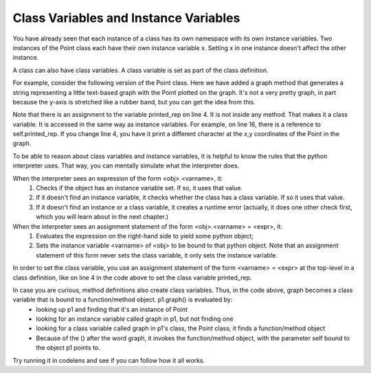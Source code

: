 ..  Copyright (C)  Paul Resnick.  Permission is granted to copy, distribute
    and/or modify this document under the terms of the GNU Free Documentation
    License, Version 1.3 or any later version published by the Free Software
    Foundation; with Invariant Sections being Forward, Prefaces, and
    Contributor List, no Front-Cover Texts, and no Back-Cover Texts.  A copy of
    the license is included in the section entitled "GNU Free Documentation
    License".

.. _class_and_instance_vars:

Class Variables and Instance Variables
--------------------------------------

You have already seen that each instance of a class has its own namespace with its own instance variables. Two instances of the Point class each have their own instance variable x. Setting x in one instance doesn't affect the other instance.

A class can also have class variables. A class variable is set as part of the class definition.

For example, consider the following version of the Point class. Here we have added a graph method that generates a string representing a little text-based graph with the Point plotted on the graph. It's not a very pretty graph, in part because the y-axis is stretched like a rubber band, but you can get the idea from this.

Note that there is an assignment to the variable printed_rep on line 4. It is not inside any method. That makes it a class variable. It is accessed in the same way as instance variables. For example, on line 16, there is a reference to self.printed_rep. If you change line 4, you have it print a different character at the x,y coordinates of the Point in the graph.

.. activecode:: classvars_1

    class Point:
        """ Point class for representing and manipulating x,y coordinates. """

        printed_rep = "*"

        def __init__(self, initX, initY):

            self.x = initX
            self.y = initY

        def graph(self):
            rows = []
            size = max(int(self.x), int(self.y)) + 2
            for j in range(size-1) :
                if (j+1) == int(self.y):
                    special_row = str((j+1) % 10) + (" "*(int(self.x) -1)) + self.printed_rep
                    rows.append(special_row)
                else:
                    rows.append(str((j+1) % 10))
            rows.reverse()  # put higher values of y first
            x_axis = ""
            for i in range(size):
                x_axis += str(i % 10)
            rows.append(x_axis)

            return "\n".join(rows)


    p1 = Point(2, 3)
    p2 = Point(3, 12)
    print(p1.graph())
    print()
    print(p2.graph())

To be able to reason about class variables and instance variables, it is helpful to know the rules that the python interpreter uses. That way, you can mentally simulate what the interpreter does.

When the interpreter sees an expression of the form <obj>.<varname>, it:
    1. Checks if the object has an instance variable set. If so, it uses that value.
    2. If it doesn't find an instance variable, it checks whether the class has a class variable. If so it uses that value.
    3. If it doesn't find an instance or a class variable, it creates a runtime error (actually, it does one other check first, which you will learn about in the next chapter.)

When the interpreter sees an assignment statement of the form <obj>.<varname> = <expr>, it:
    1. Evaluates the expression on the right-hand side to yield some python object;
    2. Sets the instance variable <varname> of <obj> to be bound to that python object. Note that an assignment statement of this form never sets the class variable, it only sets the instance variable.

In order to set the class variable, you use an assignment statement of the form <varname> = <expr> at the top-level in a class definition, like on line 4 in the code above to set the class variable printed_rep.

In case you are curious, method definitions also create class variables. Thus, in the code above, graph becomes a class variable that is bound to a function/method object. p1.graph() is evaluated by:
    * looking up p1 and finding that it's an instance of Point
    * looking for an instance variable called graph in p1, but not finding one
    * looking for a class variable called graph in p1's class, the Point class; it finds a function/method object
    * Because of the () after the word graph, it invokes the function/method object, with the parameter self bound to the object p1 points to.

Try running it in codelens and see if you can follow how it all works.
